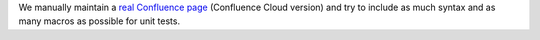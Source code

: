 We manually maintain a `real Confluence page <https://sanhehu.atlassian.net/wiki/spaces/JWBMT/pages/294223873/Atlassian+Document+Format+Parser+Test>`_ (Confluence Cloud version) and try to include as much syntax and as many macros as possible for unit tests.
